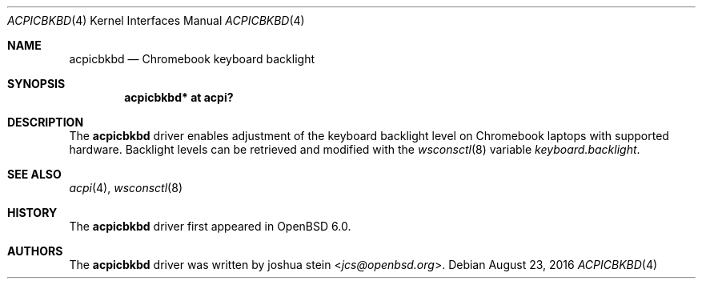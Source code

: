 .\"	$OpenBSD: acpicbkbd.4,v 1.1 2016/08/23 18:39:08 jcs Exp $
.\"
.\" Copyright (c) 2016 joshua stein <jcs@openbsd.org>
.\"
.\" Permission to use, copy, modify, and distribute this software for any
.\" purpose with or without fee is hereby granted, provided that the above
.\" copyright notice and this permission notice appear in all copies.
.\"
.\" THE SOFTWARE IS PROVIDED "AS IS" AND THE AUTHOR DISCLAIMS ALL WARRANTIES
.\" WITH REGARD TO THIS SOFTWARE INCLUDING ALL IMPLIED WARRANTIES OF
.\" MERCHANTABILITY AND FITNESS. IN NO EVENT SHALL THE AUTHOR BE LIABLE FOR
.\" ANY SPECIAL, DIRECT, INDIRECT, OR CONSEQUENTIAL DAMAGES OR ANY DAMAGES
.\" WHATSOEVER RESULTING FROM LOSS OF USE, DATA OR PROFITS, WHETHER IN AN
.\" ACTION OF CONTRACT, NEGLIGENCE OR OTHER TORTIOUS ACTION, ARISING OUT OF
.\" OR IN CONNECTION WITH THE USE OR PERFORMANCE OF THIS SOFTWARE.
.\"
.Dd $Mdocdate: August 23 2016 $
.Dt ACPICBKBD 4
.Os
.Sh NAME
.Nm acpicbkbd
.Nd Chromebook keyboard backlight
.Sh SYNOPSIS
.Cd "acpicbkbd* at acpi?"
.Sh DESCRIPTION
The
.Nm
driver enables adjustment of the keyboard backlight level on Chromebook
laptops with supported hardware.
Backlight levels can be retrieved and modified with the
.Xr wsconsctl 8
variable
.Va keyboard.backlight .
.Sh SEE ALSO
.Xr acpi 4 ,
.Xr wsconsctl 8
.Sh HISTORY
The
.Nm
driver first appeared in
.Ox 6.0 .
.Sh AUTHORS
.An -nosplit
The
.Nm
driver was written by
.An joshua stein Aq Mt jcs@openbsd.org .
